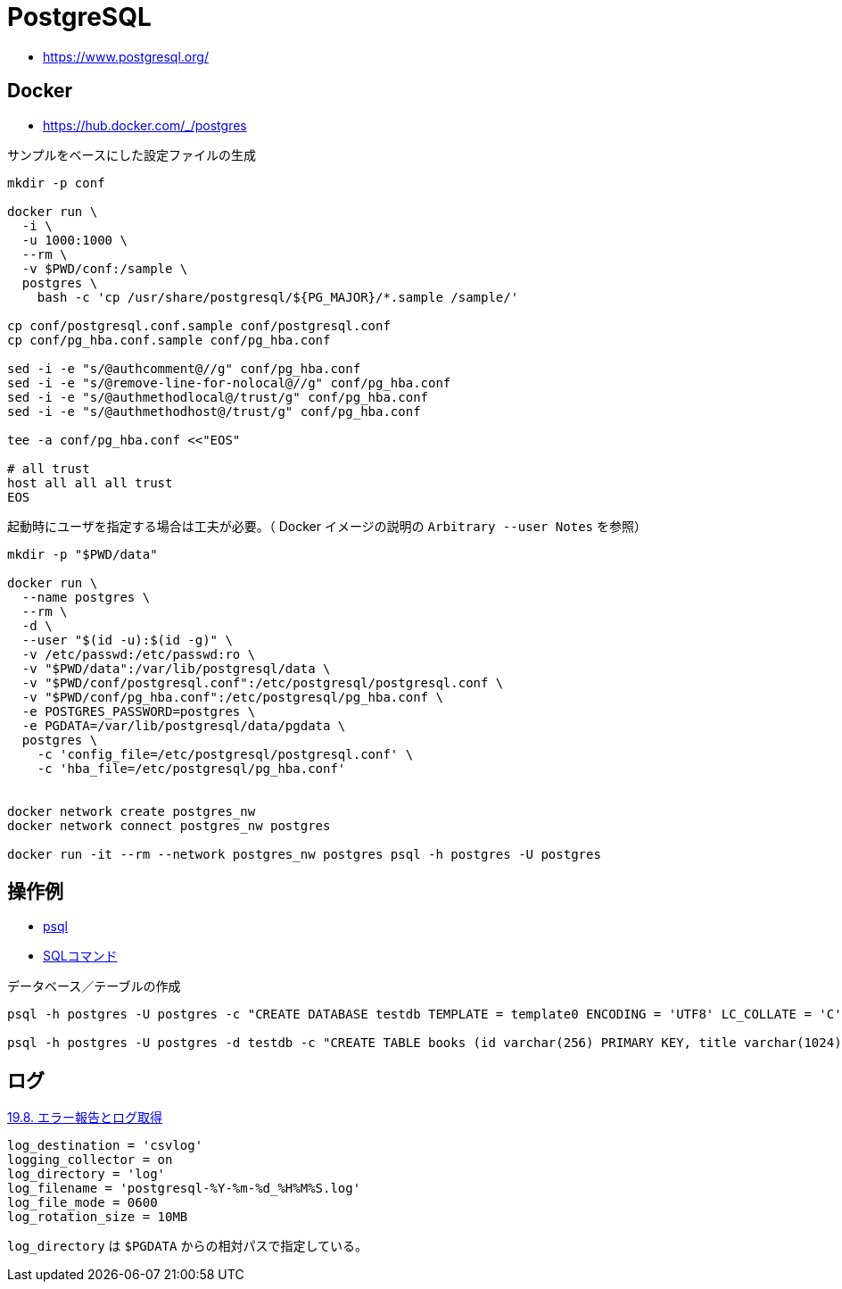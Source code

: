 = PostgreSQL

* https://www.postgresql.org/

== Docker

* https://hub.docker.com/_/postgres

.サンプルをベースにした設定ファイルの生成
[source,shell]
----
mkdir -p conf

docker run \
  -i \
  -u 1000:1000 \
  --rm \
  -v $PWD/conf:/sample \
  postgres \
    bash -c 'cp /usr/share/postgresql/${PG_MAJOR}/*.sample /sample/'

cp conf/postgresql.conf.sample conf/postgresql.conf
cp conf/pg_hba.conf.sample conf/pg_hba.conf

sed -i -e "s/@authcomment@//g" conf/pg_hba.conf
sed -i -e "s/@remove-line-for-nolocal@//g" conf/pg_hba.conf
sed -i -e "s/@authmethodlocal@/trust/g" conf/pg_hba.conf
sed -i -e "s/@authmethodhost@/trust/g" conf/pg_hba.conf

tee -a conf/pg_hba.conf <<"EOS"

# all trust
host all all all trust
EOS
----

起動時にユーザを指定する場合は工夫が必要。（ Docker イメージの説明の `Arbitrary --user Notes` を参照）

[source,shell]
----
mkdir -p "$PWD/data"

docker run \
  --name postgres \
  --rm \
  -d \
  --user "$(id -u):$(id -g)" \
  -v /etc/passwd:/etc/passwd:ro \
  -v "$PWD/data":/var/lib/postgresql/data \
  -v "$PWD/conf/postgresql.conf":/etc/postgresql/postgresql.conf \
  -v "$PWD/conf/pg_hba.conf":/etc/postgresql/pg_hba.conf \
  -e POSTGRES_PASSWORD=postgres \
  -e PGDATA=/var/lib/postgresql/data/pgdata \
  postgres \
    -c 'config_file=/etc/postgresql/postgresql.conf' \
    -c 'hba_file=/etc/postgresql/pg_hba.conf'


docker network create postgres_nw
docker network connect postgres_nw postgres

docker run -it --rm --network postgres_nw postgres psql -h postgres -U postgres
----

== 操作例

* https://www.postgresql.jp/document/13/html/app-psql.html[psql]
* https://www.postgresql.jp/document/13/html/sql-commands.html[SQLコマンド]

.データベース／テーブルの作成
[source,shell]
----
psql -h postgres -U postgres -c "CREATE DATABASE testdb TEMPLATE = template0 ENCODING = 'UTF8' LC_COLLATE = 'C' LC_CTYPE = 'C';"

psql -h postgres -U postgres -d testdb -c "CREATE TABLE books (id varchar(256) PRIMARY KEY, title varchar(1024));"
----

== ログ

https://www.postgresql.jp/document/13/html/runtime-config-logging.html[19.8. エラー報告とログ取得]

[source,toml]
----
log_destination = 'csvlog'
logging_collector = on
log_directory = 'log'
log_filename = 'postgresql-%Y-%m-%d_%H%M%S.log'
log_file_mode = 0600
log_rotation_size = 10MB
----

`log_directory` は `$PGDATA` からの相対パスで指定している。
